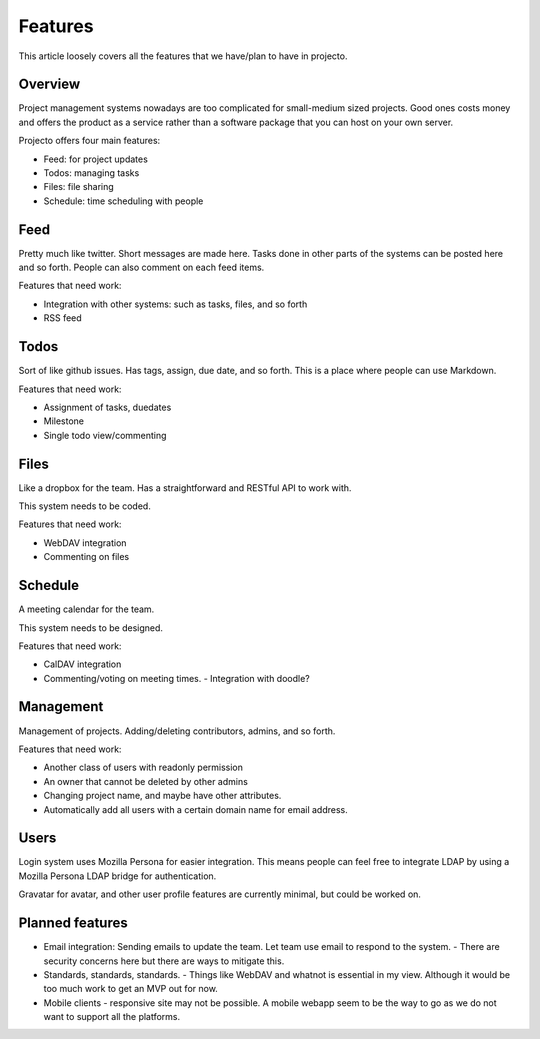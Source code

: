 ========
Features
========

This article loosely covers all the features that we have/plan to have in 
projecto.

Overview
========

Project management systems nowadays are too complicated for small-medium sized
projects. Good ones costs money and offers the product as a service rather than
a software package that you can host on your own server.

Projecto offers four main features: 

- Feed: for project updates
- Todos: managing tasks
- Files: file sharing
- Schedule: time  scheduling with people

Feed
====

Pretty much like twitter. Short messages are made here. Tasks done in other 
parts of the systems can be posted here and so forth. People can also comment
on each feed items.

Features that need work:

- Integration with other systems: such as tasks, files, and so forth
- RSS feed

Todos
=====

Sort of like github issues. Has tags, assign, due date, and so forth. This is
a place where people can use Markdown.

Features that need work:

- Assignment of tasks, duedates
- Milestone
- Single todo view/commenting

Files
=====

Like a dropbox for the team. Has a straightforward and RESTful API to work 
with. 

This system needs to be coded.

Features that need work:

- WebDAV integration
- Commenting on files

Schedule
========

A meeting calendar for the team. 

This system needs to be designed.

Features that need work:

- CalDAV integration
- Commenting/voting on meeting times.
  - Integration with doodle?

Management
==========

Management of projects. Adding/deleting contributors, admins, and so forth.

Features that need work:

- Another class of users with readonly permission
- An owner that cannot be deleted by other admins
- Changing project name, and maybe have other attributes.
- Automatically add all users with a certain domain name for email address.

Users
=====

Login system uses Mozilla Persona for easier integration. This means people can
feel free to integrate LDAP by using a Mozilla Persona LDAP bridge for
authentication.

Gravatar for avatar, and other user profile features are currently minimal, but
could be worked on.

Planned features
================

- Email integration: Sending emails to update the team. Let team use email to
  respond to the system.
  - There are security concerns here but there are ways to mitigate this.
- Standards, standards, standards.
  - Things like WebDAV and whatnot is essential in my view. Although it would be too much work to get an MVP out for now.
- Mobile clients
  - responsive site may not be possible. A mobile webapp seem to be the way to go as we do not want to support all the platforms.

